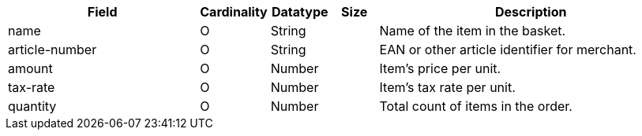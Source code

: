 [cols="30,6,9,7,48a"]
|===
| Field | Cardinality | Datatype | Size | Description

| name |O | String | |Name of the item in the basket.
| article-number |O | String | |EAN or other article identifier for merchant.
| amount |O |Number | |Item's price per unit.
| tax-rate |O |Number | |Item's tax rate per unit.
| quantity |O |Number | |Total count of items in the order.
|===

//// 
[#CC_Fields_xmlelements_request_orderitem]
.order-item

vhauss: Who enters the values? If filled by the merchant: Is ``order-items`` a request or response field?

The following fields are currently not part of the doc:

| description | O | String | ?? | ??
| tax-amount | O | String | ?? | ??
| type | O | Number | ?? | ??
| discount | O | Number | ?? | ??
|===

////